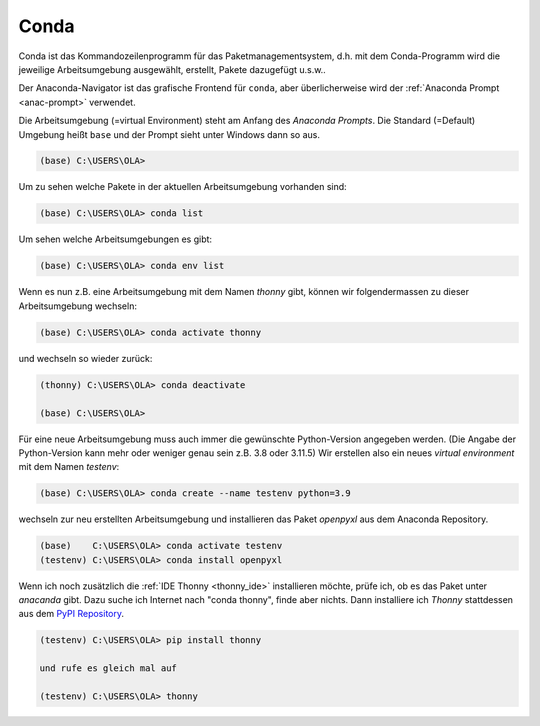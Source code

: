 
.. index:: conda, Paket, environment, prompt, pypi

.. _anac-conda:

#####
Conda
#####


Conda ist das Kommandozeilenprogramm für das Paketmanagementsystem,
d.h. mit dem Conda-Programm wird die jeweilige Arbeitsumgebung ausgewählt,
erstellt, Pakete dazugefügt u.s.w..

Der Anaconda-Navigator ist das grafische Frontend für ``conda``,
aber überlicherweise wird der :ref:`Anaconda Prompt <anac-prompt>` verwendet.

Die Arbeitsumgebung (=virtual Environment) steht am Anfang
des `Anaconda Prompts`. Die Standard (=Default) Umgebung heißt ``base``
und der Prompt sieht unter Windows dann so aus.

.. code-block:: text
    
    (base) C:\USERS\OLA>

Um zu sehen welche Pakete in der aktuellen Arbeitsumgebung vorhanden sind:

.. code-block:: text
    
    (base) C:\USERS\OLA> conda list

Um sehen welche Arbeitsumgebungen es gibt:

.. code-block:: text
    
    (base) C:\USERS\OLA> conda env list

Wenn es nun z.B. eine Arbeitsumgebung mit dem Namen `thonny` gibt,
können wir folgendermassen zu dieser Arbeitsumgebung wechseln:

.. code-block:: text
    
    (base) C:\USERS\OLA> conda activate thonny

und wechseln so wieder zurück:

.. code-block:: text
    
    (thonny) C:\USERS\OLA> conda deactivate

    (base) C:\USERS\OLA>

Für eine neue Arbeitsumgebung muss auch immer die gewünschte Python-Version angegeben werden.
(Die Angabe der Python-Version kann mehr oder weniger genau sein z.B. 3.8 oder 3.11.5)
Wir erstellen also ein neues `virtual environment` mit dem Namen `testenv`:

.. code-block:: text
    
    (base) C:\USERS\OLA> conda create --name testenv python=3.9


wechseln zur neu erstellten Arbeitsumgebung und installieren das Paket `openpyxl`
aus dem Anaconda Repository.

.. code-block:: text
    
    (base)    C:\USERS\OLA> conda activate testenv
    (testenv) C:\USERS\OLA> conda install openpyxl

Wenn ich noch zusätzlich die :ref:`IDE Thonny <thonny_ide>` installieren möchte,
prüfe ich, ob es das Paket unter `anacanda` gibt. Dazu suche ich Internet nach "conda thonny",
finde aber nichts. Dann installiere ich `Thonny` stattdessen aus dem `PyPI Repository <https://pypi.org>`_.

.. code-block:: text
    
    (testenv) C:\USERS\OLA> pip install thonny

    und rufe es gleich mal auf

    (testenv) C:\USERS\OLA> thonny
